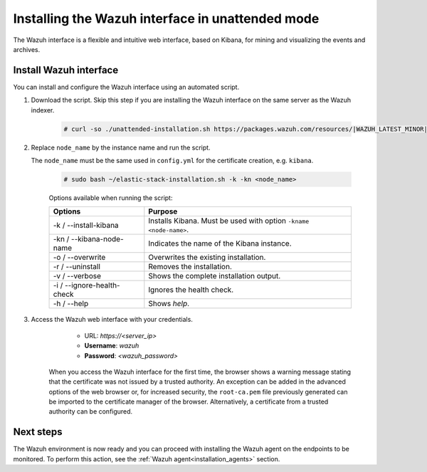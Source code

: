 .. Copyright (C) 2021 Wazuh, Inc.

.. _wazuh_interface_unattended_installation:

Installing the Wazuh interface in unattended mode
=================================================

The Wazuh interface is a flexible and intuitive web interface, based on Kibana, for mining and visualizing the events and archives.

Install Wazuh interface
-----------------------

You can install and configure the Wazuh interface using an automated script. 


#. Download the script. Skip this step if you are installing the Wazuh interface on the same server as the Wazuh indexer. 

    .. code-block:: console

      # curl -so ./unattended-installation.sh https://packages.wazuh.com/resources/|WAZUH_LATEST_MINOR|/unattended-installation/unattended-installation.sh


#. Replace ``node_name`` by the instance name and run the script. 
   
   The ``node_name`` must be the same used in ``config.yml`` for the certificate creation, e.g. ``kibana``.

    .. code-block:: console

      # sudo bash ~/elastic-stack-installation.sh -k -kn <node_name>

    
    Options available when running the script:

    +-------------------------------+----------------------------------------------------------------------------------------------------------------+
    | Options                       | Purpose                                                                                                        |
    +===============================+================================================================================================================+
    | -k / --install-kibana         | Installs Kibana. Must be used with option ``-kname <node-name>``.                                              |
    +-------------------------------+----------------------------------------------------------------------------------------------------------------+
    | -kn / --kibana-node-name      | Indicates the name of the Kibana instance.                                                                     |
    +-------------------------------+----------------------------------------------------------------------------------------------------------------+
    | -o / --overwrite              | Overwrites the existing installation.                                                                          |
    +-------------------------------+----------------------------------------------------------------------------------------------------------------+
    | -r / --uninstall              | Removes the installation.                                                                                      |
    +-------------------------------+----------------------------------------------------------------------------------------------------------------+
    | -v / --verbose                | Shows the complete installation output.                                                                        |
    +-------------------------------+----------------------------------------------------------------------------------------------------------------+
    | -i / --ignore-health-check    | Ignores the health check.                                                                                      |
    +-------------------------------+----------------------------------------------------------------------------------------------------------------+
    | -h / --help                   | Shows *help*.                                                                                                  |
    +-------------------------------+----------------------------------------------------------------------------------------------------------------+
    

    
#. Access the Wazuh web interface with your credentials. 

     - URL: *https://<server_ip>*
     - **Username**: *wazuh*
     - **Password**: *<wazuh_password>*
  

    When you access the Wazuh interface for the first time, the browser shows a warning message stating that the certificate was not issued by a trusted authority. An exception can be added in the advanced options of the web browser or, for increased security, the ``root-ca.pem`` file previously generated can be imported to the certificate manager of the browser. Alternatively, a certificate from a trusted authority can be configured. 


Next steps
----------

The Wazuh environment is now ready and you can proceed with installing the Wazuh agent on the endpoints to be monitored. To perform this action, see the :ref:`Wazuh agent<installation_agents>` section.




